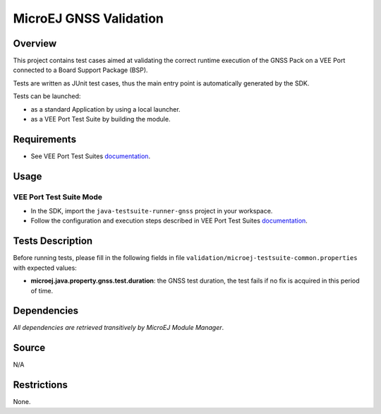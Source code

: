 MicroEJ GNSS Validation
==============================

Overview
--------

This project contains test cases aimed at validating the correct runtime execution 
of the GNSS Pack on a VEE Port connected to a Board Support Package (BSP).
 
Tests are written as JUnit test cases, thus the main entry point is automatically generated by the SDK.

Tests can be launched:

-  as a standard Application by using a local launcher.
-  as a VEE Port Test Suite by building the module.

Requirements
------------

-  See VEE Port Test Suites `documentation <../README.rst>`_.

Usage
-----

VEE Port Test Suite Mode
~~~~~~~~~~~~~~~~~~~~~~~~

-  In the SDK, import the ``java-testsuite-runner-gnss`` project in your workspace.

-  Follow the configuration and execution steps described in VEE Port Test Suites `documentation <https://docs.microej.com/en/latest/Tutorials/tutorialRunATestSuiteOnDevice.html>`_.

Tests Description
-----------------

Before running tests, please fill in the following fields in file ``validation/microej-testsuite-common.properties`` with expected values:

-  **microej.java.property.gnss.test.duration**: the GNSS test duration, the test fails if no fix is acquired in this period of time.

Dependencies
------------

*All dependencies are retrieved transitively by MicroEJ Module Manager*.

Source
------

N/A

Restrictions
------------

None.

..
    Copyright 2023-2024 MicroEJ Corp. All rights reserved.
    Use of this source code is governed by a BSD-style license that can be found with this software.
